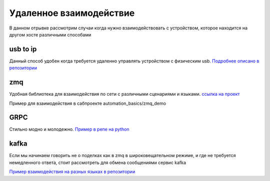 Удаленное взаимодействие
===========================
В данном отрывке рассмотрим случаи когда нужно взаимодействовать с устройством,
которое находится на другом хосте различными способами

usb to ip
-------------

Данный способ удобен когда требуется удаленно управлять устройством с физическим usb.
`Подробнее описано в репозитории <https://github.com/RustamAxm/sh_scripts/tree/main/usb_to_ip>`_

zmq
------------------
Удобная библиотека для взаимодействия по сети с различными сценариями и языками.
`ссылка на проект <https://zeromq.org/get-started/>`_

Пример для взаимодействия в сабпроекте automation_basics/zmq_demo

GRPC
--------------
Стильно модно и молодежно.
`Пример в репе на python <https://github.com/RustamAxm/grpc-test-project>`_

kafka
--------
Если мы начинаем говорить не о поделках как в zmq в широковещательном режиме,
и где не требуется немедленного ответа, стоит рассмотреть для обмена сообщениями сервис kafka

`Пример взаимодействия на разных языках в репозитории <https://github.com/RustamAxm/kafka-demo>`_
